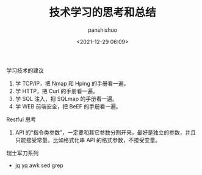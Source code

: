 #+title: 技术学习的思考和总结
#+AUTHOR: panshishuo
#+date: <2021-12-29 06:09>

***** 学习技术的建议
1. 学 TCP/IP，把 Nmap 和 Hping 的手册看一遍。
2. 学 HTTP，把 Curl 的手册看一遍。
3. 学 SQL 注入，把 SQLmap 的手册看一遍。
4. 学 WEB 前端安全，把 BeEF 的手册看一遍。

***** Restful 思考
1. API 的“指令类参数”，一定要和其它参数分割开来，最好是独立的参数，并且只能接受常量。比如格式化串 API 的格式参数，不接受变量。


***** 瑞士军刀系列
- [[https://stedolan.github.io/jq/][jq]] [[https://mikefarah.gitbook.io/yq/][yq]] awk sed grep

